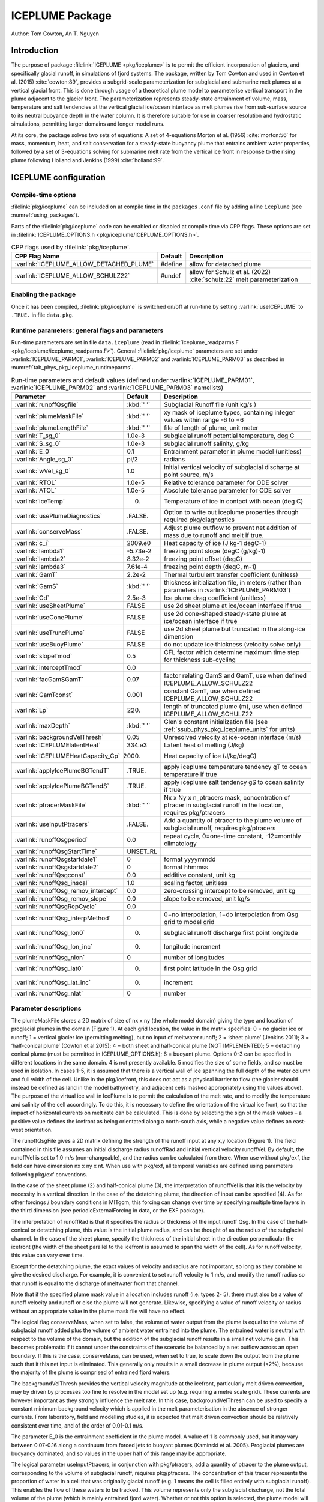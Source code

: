 .. _sub_phys_pkg_iceplume:

ICEPLUME Package
-----------------


Author: Tom Cowton, An T. Nguyen

.. _ssub_phys_pkg_iceplume_intro:

Introduction
~~~~~~~~~~~~

The purpose of package :filelink:`ICEPLUME <pkg/iceplume>` is to permit the efficient incorporation of glaciers,
and specifically glacial runoff, in simulations of fjord systems. The package, written by Tom Cowton and used in
Cowton et al. (2015) :cite:`cowton:89`, provides a subgrid-scale parameterization for subglacial and submarine melt
plumes at a vertical glacial front.  This is done through usage of a theoretical plume model to parameterise vertical
transport in the plume adjacent to the glacier front.  The parameterization represents steady-state entrainment of
volume, mass, temperature and salt tendencies at the vertical glacial ice/ocean interface as melt plumes rise from
sub-surface source to its neutral buoyance depth in the water column. It is therefore suitable for use in coarser
resolution and hydrostatic simulations, permitting larger domains and longer model runs.

At its core, the package solves two sets of equations: A set of 4-equations Morton et al. (1956) :cite:`morton:56`
for mass, momentum, heat, and salt conservation for a steady-state buoyancy plume that entrains ambient
water properties, followed by a set of 3-equations solving for submarine melt rate from the vertical ice
front in response to the rising plume following Holland and Jenkins (1999) :cite:`holland:99`.

.. _ssub_phys_pkg_iceplume_config:
  
ICEPLUME configuration
~~~~~~~~~~~~~~~~~~~~~~~

Compile-time options
^^^^^^^^^^^^^^^^^^^^

:filelink:`pkg/iceplume` can be included on at compile
time in the ``packages.conf`` file by adding a line ``iceplume``  (see :numref:`using_packages`).

Parts of the :filelink:`pkg/iceplume`  code can be enabled or disabled at compile time via
CPP flags. These options are set in :filelink:`ICEPLUME_OPTIONS.h <pkg/iceplume/ICEPLUME_OPTIONS.h>`. 


.. tabularcolumns:: |\Y{.475}|\Y{.1}|\Y{.45}|
.. table:: CPP flags used by :filelink:`pkg/iceplume`.
   :name: tab_phys_pkg_iceplume_cpp

   +-----------------------------------------------+---------+----------------------------------------------------------------------------------------------------------------------+
   | CPP Flag Name                                 | Default | Description                                                                                                          |
   +===============================================+=========+======================================================================================================================+
   | :varlink:`ICEPLUME_ALLOW_DETACHED_PLUME`      | #define | allow for detached plume                                                                                             |
   +-----------------------------------------------+---------+----------------------------------------------------------------------------------------------------------------------+
   | :varlink:`ICEPLUME_ALLOW_SCHULZ22`            | #undef  | allow for Schulz et al. (2022) :cite:`schulz:22` melt parameterization                                               |
   +-----------------------------------------------+---------+----------------------------------------------------------------------------------------------------------------------+

.. _ssub_phys_pkg_iceplume_runtime:

Enabling the package
^^^^^^^^^^^^^^^^^^^^

Once it has been compiled, :filelink:`pkg/iceplume` is switched on/off at run-time by setting :varlink:`useICEPLUME` to ``.TRUE.`` in file ``data.pkg``.

Runtime parameters: general flags and parameters
^^^^^^^^^^^^^^^^^^^^^^^^^^^^^^^^^^^^^^^^^^^^^^^^

Run-time parameters are set in file ``data.iceplume`` (read in :filelink:`iceplume_readparms.F <pkg/iceplume/iceplume_readparms.F>`).
General :filelink:`pkg/iceplume` parameters are set under :varlink:`ICEPLUME_PARM01`, :varlink:`ICEPLUME_PARM02` and :varlink:`ICEPLUME_PARM03` as described in :numref:`tab_phys_pkg_iceplume_runtimeparms`.


.. tabularcolumns:: |\Y{.3}|\Y{.125}|\Y{.6}|
.. table:: Run-time parameters and default values (defined under :varlink:`ICEPLUME_PARM01`, :varlink:`ICEPLUME_PARM02` and :varlink:`ICEPLUME_PARM03` namelists)
   :name: tab_phys_pkg_iceplume_runtimeparms

   +-------------------------------------------+------------------------------+--------------------------------------------------------------------------------------------------------------------+
   | Parameter                                 | Default                      | Description                                                                                                        |
   +===========================================+==============================+====================================================================================================================+
   | :varlink:`runoffQsgfile`                  |     :kbd:`' '`               | Subglacial Runoff file  (unit kg/s )                                                                               |
   +-------------------------------------------+------------------------------+--------------------------------------------------------------------------------------------------------------------+
   | :varlink:`plumeMaskFile`                  |     :kbd:`' '`               | xy mask of iceplume types, containing integer values within range -6 to +6                                         |
   +-------------------------------------------+------------------------------+--------------------------------------------------------------------------------------------------------------------+
   | :varlink:`plumeLengthFile`                |     :kbd:`' '`               | file of length of plume, unit meter                                                                                |
   +-------------------------------------------+------------------------------+--------------------------------------------------------------------------------------------------------------------+
   | :varlink:`T_sg_0`                         |     1.0e-3                   | subglacial runoff potential temperature, deg C                                                                     |
   +-------------------------------------------+------------------------------+--------------------------------------------------------------------------------------------------------------------+
   | :varlink:`S_sg_0`                         |     1.0e-3                   | subglacial runoff salinity, g/kg                                                                                   |
   +-------------------------------------------+------------------------------+--------------------------------------------------------------------------------------------------------------------+
   | :varlink:`E_0`                            |     0.1                      | Entrainment parameter in plume model (unitless)                                                                    |
   +-------------------------------------------+------------------------------+--------------------------------------------------------------------------------------------------------------------+
   | :varlink:`Angle_sg_0`                     |     pi/2                     | radians                                                                                                            |
   +-------------------------------------------+------------------------------+--------------------------------------------------------------------------------------------------------------------+
   | :varlink:`wVel_sg_0`                      |     1.0                      | Initial vertical velocity of subglacial discharge at point source, m/s                                             |
   +-------------------------------------------+------------------------------+--------------------------------------------------------------------------------------------------------------------+
   | :varlink:`RTOL`                           |     1.0e-5                   | Relative tolerance parameter for ODE solver                                                                        |
   +-------------------------------------------+------------------------------+--------------------------------------------------------------------------------------------------------------------+
   | :varlink:`ATOL`                           |     1.0e-5                   | Absolute tolerance parameter for ODE solver                                                                        |
   +-------------------------------------------+------------------------------+--------------------------------------------------------------------------------------------------------------------+
   | :varlink:`iceTemp`                        |     0.                       | Temperature of ice in contact with ocean (deg C)                                                                   |
   +-------------------------------------------+------------------------------+--------------------------------------------------------------------------------------------------------------------+
   | :varlink:`usePlumeDiagnostics`            |     .FALSE.                  | Option to write out iceplume properties through required pkg/diagnostics                                           |
   +-------------------------------------------+------------------------------+--------------------------------------------------------------------------------------------------------------------+
   | :varlink:`conserveMass`                   |     .FALSE.                  | Adjust plume outflow to prevent net addition of mass due to runoff and melt if true.                               |
   +-------------------------------------------+------------------------------+--------------------------------------------------------------------------------------------------------------------+
   | :varlink:`c_i`                            |     2009.e0                  | Heat capacity of ice (J kg-1 degC-1)                                                                               |
   +-------------------------------------------+------------------------------+--------------------------------------------------------------------------------------------------------------------+
   | :varlink:`lambda1`                        |    -5.73e-2                  | freezing point slope (degC (g/kg)-1)                                                                               |
   +-------------------------------------------+------------------------------+--------------------------------------------------------------------------------------------------------------------+
   | :varlink:`lambda2`                        |    8.32e-2                   | freezing point offset (degC)                                                                                       |
   +-------------------------------------------+------------------------------+--------------------------------------------------------------------------------------------------------------------+
   | :varlink:`lambda3`                        |    7.61e-4                   | freezing point depth (degC, m-1)                                                                                   |
   +-------------------------------------------+------------------------------+--------------------------------------------------------------------------------------------------------------------+
   | :varlink:`GamT`                           |    2.2e-2                    | Thermal turbulent transfer coefficient (unitless)                                                                  |
   +-------------------------------------------+------------------------------+--------------------------------------------------------------------------------------------------------------------+
   | :varlink:`GamS`                           |    :kbd:`' '`                | thickness initialization file, in meters (rather than parameters in :varlink:`ICEPLUME_PARM03`)                    |
   +-------------------------------------------+------------------------------+--------------------------------------------------------------------------------------------------------------------+
   | :varlink:`Cd`                             |    2.5e-3                    | Ice plume drag coefficient (unitless)                                                                              |
   +-------------------------------------------+------------------------------+--------------------------------------------------------------------------------------------------------------------+
   | :varlink:`useSheetPlume`                  |    FALSE                     | use 2d sheet plume at ice/ocean interface if true                                                                  |
   +-------------------------------------------+------------------------------+--------------------------------------------------------------------------------------------------------------------+
   | :varlink:`useConePlume`                   |    FALSE                     | use 2d cone-shaped steady-state plume at ice/ocean interface if true                                               | 
   +-------------------------------------------+------------------------------+--------------------------------------------------------------------------------------------------------------------+
   | :varlink:`useTruncPlume`                  |    FALSE                     | use 2d sheet plume but truncated in the along-ice dimension                                                        |
   +-------------------------------------------+------------------------------+--------------------------------------------------------------------------------------------------------------------+
   | :varlink:`useBuoyPlume`                   |    FALSE                     | do not update ice thickness (velocity solve only)                                                                  |
   +-------------------------------------------+------------------------------+--------------------------------------------------------------------------------------------------------------------+
   | :varlink:`slopeTmod`                      |    0.5                       | CFL factor which determine maximum time step for thickness sub-cycling                                             |
   +-------------------------------------------+------------------------------+--------------------------------------------------------------------------------------------------------------------+
   | :varlink:`interceptTmod`                  |    0.0                       |                                                                                                                    |
   +-------------------------------------------+------------------------------+--------------------------------------------------------------------------------------------------------------------+
   | :varlink:`facGamSGamT`                    |    0.07                      | factor relating GamS and GamT, use when defined ICEPLUME_ALLOW_SCHULZ22                                            |
   +-------------------------------------------+------------------------------+--------------------------------------------------------------------------------------------------------------------+
   | :varlink:`GamTconst`                      |    0.001                     | constant GamT, use when defined ICEPLUME_ALLOW_SCHULZ22                                                            |
   +-------------------------------------------+------------------------------+--------------------------------------------------------------------------------------------------------------------+
   | :varlink:`Lp`                             |    220.                      | length of truncated plume (m), use when defined ICEPLUME_ALLOW_SCHULZ22                                            |
   +-------------------------------------------+------------------------------+--------------------------------------------------------------------------------------------------------------------+
   | :varlink:`maxDepth`                       |    :kbd:`' '`                | Glen's constant initialization file (see :ref:`ssub_phys_pkg_iceplume_units` for units)                            |
   +-------------------------------------------+------------------------------+--------------------------------------------------------------------------------------------------------------------+
   | :varlink:`backgroundVelThresh`            |    0.05                      | Unresolved velocity at ice-ocean interface (m/s)                                                                   |
   +-------------------------------------------+------------------------------+--------------------------------------------------------------------------------------------------------------------+
   | :varlink:`ICEPLUMElatentHeat`             |    334.e3                    | Latent heat of melting (J/kg)                                                                                      |
   +-------------------------------------------+------------------------------+--------------------------------------------------------------------------------------------------------------------+
   | :varlink:`ICEPLUMEHeatCapacity_Cp`        |   2000.                      | Heat capacity of ice (J/kg/degC)                                                                                   |
   +-------------------------------------------+------------------------------+--------------------------------------------------------------------------------------------------------------------+
   | :varlink:`applyIcePlumeBGTendT`           |    .TRUE.                    | apply iceplume temperature tendency gT to ocean temperature if true                                                |
   +-------------------------------------------+------------------------------+--------------------------------------------------------------------------------------------------------------------+
   | :varlink:`applyIcePlumeBGTendS`           |   .TRUE.                     | apply iceplume salt tendency gS to ocean salinity if true                                                          |
   +-------------------------------------------+------------------------------+--------------------------------------------------------------------------------------------------------------------+
   | :varlink:`ptracerMaskFile`                |     :kbd:`' '`               | Nx x Ny x n_ptracers mask, concentration of ptracer in subglacial runoff in the location, requires pkg/ptracers    |
   +-------------------------------------------+------------------------------+--------------------------------------------------------------------------------------------------------------------+
   | :varlink:`useInputPtracers`               |     .FALSE.                  | Add a quantity of ptracer to the plume volume of subglacial runoff, requires pkg/ptracers                          |
   +-------------------------------------------+------------------------------+--------------------------------------------------------------------------------------------------------------------+
   | :varlink:`runoffQsgperiod`                |     0.0                      | repeat cycle, 0=one-time constant, -12=monthly climatology                                                         |
   +-------------------------------------------+------------------------------+--------------------------------------------------------------------------------------------------------------------+
   | :varlink:`runoffQsgStartTime`             |     UNSET_RL                 |                                                                                                                    |
   +-------------------------------------------+------------------------------+--------------------------------------------------------------------------------------------------------------------+
   | :varlink:`runoffQsgstartdate1`            |     0                        | format yyyymmdd                                                                                                    |
   +-------------------------------------------+------------------------------+--------------------------------------------------------------------------------------------------------------------+
   | :varlink:`runoffQsgstartdate2`            |     0                        | format hhmmss                                                                                                      |
   +-------------------------------------------+------------------------------+--------------------------------------------------------------------------------------------------------------------+
   | :varlink:`runoffQsgconst`                 |     0.0                      | additive constant, unit kg                                                                                         |
   +-------------------------------------------+------------------------------+--------------------------------------------------------------------------------------------------------------------+
   | :varlink:`runoffQsg_inscal`               |     1.0                      | scaling factor, unitless                                                                                           |
   +-------------------------------------------+------------------------------+--------------------------------------------------------------------------------------------------------------------+
   | :varlink:`runoffQsg_remov_intercept`      |     0.0                      | zero-crossing intercept to be removed, unit kg                                                                     |
   +-------------------------------------------+------------------------------+--------------------------------------------------------------------------------------------------------------------+
   | :varlink:`runoffQsg_remov_slope`          |     0.0                      | slope to be removed, unit kg/s                                                                                     |
   +-------------------------------------------+------------------------------+--------------------------------------------------------------------------------------------------------------------+
   | :varlink:`runoffQsgRepCycle`              |     0.0                      |                                                                                                                    |
   +-------------------------------------------+------------------------------+--------------------------------------------------------------------------------------------------------------------+
   | :varlink:`runoffQsg_interpMethod`         |     0                        | 0=no interpolation, 1=do interpolation from Qsg grid to model grid                                                 |
   +-------------------------------------------+------------------------------+--------------------------------------------------------------------------------------------------------------------+
   | :varlink:`runoffQsg_lon0`                 |       0.                     | subglacial runoff discharge first point longitude                                                                  |
   +-------------------------------------------+------------------------------+--------------------------------------------------------------------------------------------------------------------+
   | :varlink:`runoffQsg_lon_inc`              |     0.                       | longitude increment                                                                                                |
   +-------------------------------------------+------------------------------+--------------------------------------------------------------------------------------------------------------------+
   | :varlink:`runoffQsg_nlon`                 |   0                          | number of longitudes                                                                                               |
   +-------------------------------------------+------------------------------+--------------------------------------------------------------------------------------------------------------------+
   | :varlink:`runoffQsg_lat0`                 |   0.                         | first point latitude in the Qsg grid                                                                               |
   +-------------------------------------------+------------------------------+--------------------------------------------------------------------------------------------------------------------+
   | :varlink:`runoffQsg_lat_inc`              |   0.                         | increment                                                                                                          |
   +-------------------------------------------+------------------------------+--------------------------------------------------------------------------------------------------------------------+
   | :varlink:`runoffQsg_nlat`                 |   0                          | number                                                                                                             |
   +-------------------------------------------+------------------------------+--------------------------------------------------------------------------------------------------------------------+
 
.. _ssub_phys_pkg_iceplume_domain_setup:

Parameter descriptions
^^^^^^^^^^^^^^^^^^^^^^

The plumeMaskFile stores a 2D matrix of size of nx x ny (the whole model domain) giving the type and
location of proglacial plumes in the domain (Figure 1). At each grid location, the value in the matrix
specifies: 0 = no glacier ice or runoff; 1 = vertical glacier ice (permitting melting), but no input
of meltwater runoff; 2 = ‘sheet plume’ (Jenkins 2011); 3 = ‘half-conical plume’ (Cowton et al 2015);
4 = both sheet and half-conical plume (NOT IMPLEMENTED); 5 = detaching conical plume (must be permitted
in ICEPLUME_OPTIONS.h); 6 = buoyant plume. Options 0-3 can be specified in different locations in the
same domain. 4 is not presently available. 5 modifies the size of some fields, and so must be used in
isolation. In cases 1-5, it is assumed that there is a vertical wall of ice spanning the full depth
of the water column and full width of the cell. Unlike in the pkg/icefront, this does not act as a
physical barrier to flow (the glacier should instead be defined as land in the model bathymetry, and
adjacent cells masked appropriately using the values above). The purpose of the virtual ice wall in
IcePlume is to permit the calculation of the melt rate, and to modify the temperature and salinity of
the cell accordingly. To do this, it is necessary to define the orientation of the virtual ice front,
so that the impact of horizontal currents on melt rate can be calculated. This is done by selecting
the sign of the mask values – a positive value defines the icefront as being orientated along a 
north-south axis, while a negative value defines an east- west orientation.

The runoffQsgFile gives a 2D matrix defining the strength of the runoff input at any x,y location (Figure 1).
The field contained in this file assumes an initial discharge radius runoffRad and initial vertical velocity
runoffVel.  By default, the runoffVel is set to 1.0 m/s (non-changeable), and the radius can be calculated
from there.  When use without pkg/exf, the field can have dimension nx x ny x nt. When use with pkg/exf, all
temporal variables are defined using parameters following pkg/exf conventions.

In the case of the sheet plume (2) and half-conical plume (3), the interpretation of runoffVel is that it is
the velocity by necessity in a vertical direction. In the case of the detatching plume, the direction of input
can be specified (4). As for other forcings / boundary conditions in MITgcm, this forcing can change over time
by specifying multiple time layers in the third dimension (see periodicExternalForcing in data, or the EXF package).

The interpretation of runoffRad is that it specifies the radius or thickness of the input runoff Qsg. In
the case of the half-conical or detatching plume, this value is the initial plume radius, and can be thought
of as the radius of the subglacial channel. In the case of the sheet plume, specify the thickness of the
initial sheet in the direction perpendicular the icefront (the width of the sheet parallel to the icefront
is assumed to span the width of the cell). As for runoff velocity, this value can vary over time.

Except for the detatching plume, the exact values of velocity and radius are not important, so long as they
combine to give the desired discharge. For example, it is convenient to set runoff velocity to 1 m/s, and
modify the runoff radius so that runoff is equal to the discharge of meltwater from that channel.

Note that if the specified plume mask value in a location includes runoff (i.e. types 2- 5), there must also be
a value of runoff velocity and runoff or else the plume will not generate. Likewise, specifying a value of
runoff velocity or radius without an appropriate value in the plume mask file will have no effect.

The logical flag conserveMass, when set to false, the volume of water output from the plume is equal to the
volume of subglacial runoff added plus the volume of ambient water entrained into the plume. The entrained
water is neutral with respect to the volume of the domain, but the addition of the subglacial runoff results
in a small net volume gain. This becomes problematic if it cannot under the constraints of the scenario be
balanced by a net outflow across an open boundary. If this is the case, conserveMass, can be used, when set
to true, to scale down the output from the plume such that it this net input is eliminated. This generally
only results in a small decrease in plume output (<2%), because the majority of the plume is comprised of
entrained fjord waters.

The backgroundVelThresh provides the vertical velocity magnitude at the icefront, particularly melt driven
convection, may by driven by processes too fine to resolve in the model set up (e.g. requiring a metre scale
grid). These currents are however important as they strongly influence the melt rate. In this case,
backgroundVelThresh can be used to specify a constant minimum background velocity which is applied in the melt
parameterisation in the absence of stronger currents. From laboratory, field and modelling studies, it is
expected that melt driven convection should be relatively consistent over time, and of the order of 0.01-0.1 m/s.

The parameter E_0 is the entrainment coefficient in the plume model. A value of 1 is commonly used, but it may
vary between 0.07-0.16 along a continuum from forced jets to buoyant plumes (Kaminski et al. 2005). Proglacial
plumes are buoyancy dominated, and so values in the upper half of this range may be appropriate.

The logical parameter useInputPtracers, in conjunction with pkg/ptracers, add a quantity of ptracer to the
plume output, corresponding to the volume of subglacial runoff, requires pkg/ptracers.
The concentration of this tracer represents the proportion of water in a cell that was originally
glacial runoff (e.g. 1 means the cell is filled entirely with subglacial runoff). This enables the flow of these
waters to be tracked. This volume represents only the subglacial discharge, not the total volume of the plume
(which is mainly entrained fjord water). Whether or not this option is selected, the plume model will transport
any existing ptracers that become entrained in the plume When using pkg/iceplume in conjunction with pkg/ptracers,
the modified version of ptracers_apply_forcing.F must be included in the local code directory.

The parameter ptracerMaskFile, when useInputPtracers = .TRUE., must be used to give the concentration of the
different ptracers in the subglacial runoff. The mask has dimension nx by ny by n_ptracers, where n_ptracers
corresponds to PTRACERS_numInUse in data.ptracers. A value should be given for each ptracer for each plume location,
as specified in plumeMaskFile. If a value of zero is given, that tracer will not be added in that location. If a
ptracer value is assigned in a non-plume location, it will not trigger a warning; it will simply have no effect.
The ptracer is added to the plume as subglacial_discharge * ptracerMask value. For example, if the runoff fraction
fraction is the quantity of interest, the ptracerMask value should be set as 1.

.. _ssub_phys_pkg_iceplume_descr:
  
Description
~~~~~~~~~~~

.. _ssub_phys_pkg_iceplume_eqns:

Equations Solved
^^^^^^^^^^^^^^^^

Units of input files
^^^^^^^^^^^^^^^^^^^^

Numerical Details
~~~~~~~~~~~~~~~~~

.. figure:: figs/iceplume_mask.png
   :width: 80%
   :align: center
   :alt: ICEPLUME example
   :name: figexample

   A simplified example set up for IcePlume. a. The scenario contains two glaciers draining into a small fjord system. b. Mask out the land and glaciers by setting bathymetry to equal zero. c. The plumeMaskFile values around the glacier fronts describe areas in which there is ice but no subglacial runoff (1), a sheet plume (distrubted runoff input; 2) or half-conical plume (discrete runoff input; 3). d-e. The runoffRadFile and runoffVelFile values combine to give a discrete input of 50 m3s-1 at the eastern glacier and a distrubted input of 20 m3a-1 along the southern glacier (given a grid resolution of 500 m). f. Finally, the ptacerMaskFile specified that the add runoff should have a ptracer(1) concentration of 1 in all plume locations. If more than one ptracer is used, the ptracerMask will must have the same number of layers as ptracers. In c-f., grid cell values not shown are equal to zero. Note that this figure is for illustrative purposes only – IT DOES NOT show the set up for the example experiment

Known restrictions and issues
~~~~~~~~~~~~~~~~~~~~~~~~~~~~~

For the sake of simplicity, partial cells (hFac<1) are not permitted in ice front locations (i.e. where the
plume mask does not equal 0). Doing so will cause the model to terminate. It is therefore necessary to ensure
that the seafloor depth is equal to a full cell thickness in ice front locations.

Development: in the newer code, the plume will now start at the cell boundary above the sea bed if the sea bed
does not coincide with a cell boundary. If a plume is placed in a dry cell, this will now trigger an error.
Specifying a runoff velocity or radius of zero is problematic. In some circumstances it seems permissible and
will not generate an error (or a plume); however, a transition (using periodicExternalForcing) from a nonzero
value to a zero value seems to cause the model to crash without warning or error message.

The package has been most thoroughly tested with the Portland Group compilers. Bugs may exist that show up when
using alternative compilers.

Rather than compiling ODEPACK directly into the model, it may be preferable to compile it as an external library
linked to MITgcm.

Key Subroutines
~~~~~~~~~~~~~~~

Key routines are iceplume_calc.F and iceplume_plume_model.F. iceplume_calc.F is the main routine. This locates cells
with runoff input, obtains profiles of ambient water properties, calls the plume appropriate plume model, calculates
the vertical distribution of plume entrainment and outflow, calls the routine to calculate background meltrate,
calculates the tendency and addmass terms, and sends information to the diagnostics fill routines.
iceplume_plume_model.F contains the main loop for the plume model and several subroutines describing the individual plumes models.

Top-level routine: :filelink:`iceplume_calc.F <pkg/iceplume/iceplume_calc.F>` (called from :filelink:`model/src/do_oceanic_phys.F`)

::

    CALLING SEQUENCE
 ...
  FORWARD_STEP
  |--load_fields_driver
  |   #ifndef ALLOW_EXF
  |     external_fields_load (read in runoffQsg from runoffQsgFile)
  |   #else
  |     exf_getforcing
  |     exf_getffields (read runoffQsg from runoffQsgFile)
  |   #endif

  ICEPLUME_CALC (called from DO_OCEANIC_PHYS)
  |
  |    ICEPLUME_PLUME_MODEL
  |    |
  |    |-- SHEETPLUME
  |    |     ICEPLUME_MELTRATE
  |    |-- HALFCONE
  |    |     ICEPLUME_MELTRATE
  |    |-- DETACHED_CONE
  |    |     ICEPLUME_MELTRATE
  |    |-- WANDW
  |    |     ICEPLUME_MELTRATE
  |    |
  |    ICEPLUME_MELTRATE


ICEPLUME diagnostics
~~~~~~~~~~~~~~~~~~~~~

The usePlumeDiagnostics, if true, enables outputs of several additional diagnostics relating to pkg/iceplume.
The diagnostics for the plumes are output as a 4D matrix (nx,ny,nz,nt). Values will be zero except for those
locations given in the plumeMaskFile.  diagnostics for ocean tendencies of mass, salt, and temperature are
fully 3D. Available output fields are summarized in the following table:

.. code-block:: text

    ----------------------------------------------------------------------------
    <-Name->|Levs|  mate |<- code ->|<--  Units   -->|<- Tile (max=80c)
    ----------------------------------------------------------------------------
    icefrntW|  1 |       |SM      L1|m/s             |Plume vertical velocity
    icefrntT|  1 |       |SM      L1|degC            |Plume temperature
    icefrntS|  1 |       |SM      L1|g/kg            |Plume salinity
    icefrntR|  1 |       |SM      L1|m               |Plume thickness
    icefrntM|  1 |       |SM      L1|m d-1           |Plume melt rate
    icefrntA|  1 |       |SM      L1|m d-1           |Average cell melt rate
    PlumAngl|  1 |       |SM      L1|none            |Angle of detached plume
    PlumDist|  1 |       |SM      L1|m               |Distance of detached plume from wall
    IP_gTbg |  1 |       |SM      L1|degC/s          |Temperature tend from iceplumeBG, >0 incr ocn T
    IP_gSbg |  1 |       |SM      L1|g/kg/s          |Salinity tend from iceplumeBG, >0 incr ocn S
    IP_gTplm|  1 |       |SM      L1|degC/s          |Temperature tend from plume, >0 incr ocn T
    IP_gSplm|  1 |       |SM      L1|g/kg/s          |Salinity tend from plume, >0 incr ocn S
    IPmasspl|  1 |       |SM      L1|kg/s            |addMass from plume, >0 incr ocn mass
    IPmassbg|  1 |       |SM      L1|kg/s            |addMass from iceplumeBG, >0 incr ocn mass

Experiments and tutorials that use iceplume
~~~~~~~~~~~~~~~~~~~~~~~~~~~~~~~~~~~~~~~~~~~~

The :filelink:`verification_other/iceplume_testcase` experiment uses :filelink:`pkg/iceplume`.

.. other references

.. Schulz 2022
